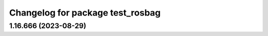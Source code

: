 ^^^^^^^^^^^^^^^^^^^^^^^^^^^^^^^^^
Changelog for package test_rosbag
^^^^^^^^^^^^^^^^^^^^^^^^^^^^^^^^^

1.16.666 (2023-08-29)
---------------------
